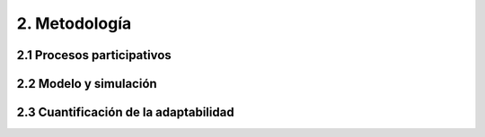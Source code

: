 2. Metodología 
=======================================

2.1 Procesos participativos
+++++++++
2.2 Modelo y simulación
+++++++++
2.3 Cuantificación de la adaptabilidad 
+++++++++
